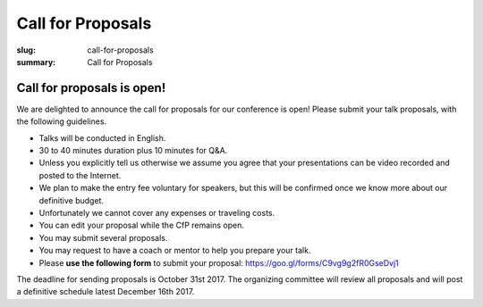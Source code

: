 Call for Proposals
##################

:slug: call-for-proposals
:summary: Call for Proposals

Call for proposals is open!
===========================

We are delighted to announce the call for proposals for our conference is open! Please submit your talk proposals, with the following guidelines.

- Talks will be conducted in English.
- 30 to 40 minutes duration plus 10 minutes for Q&A.
- Unless you explicitly tell us otherwise we assume you agree that your presentations can be video recorded and posted to the Internet.
- We plan to make the entry fee voluntary for speakers, but this will be confirmed once we know more about our definitive budget.
- Unfortunately we cannot cover any expenses or traveling costs.
- You can edit your proposal while the CfP remains open.
- You may submit several proposals.
- You may request to have a coach or mentor to help you prepare your talk.
- Please **use the following form** to submit your proposal: https://goo.gl/forms/C9vg9g2fR0GseDvj1


The deadline for sending proposals is October 31st 2017. The organizing committee will review all proposals and will post a definitive schedule latest December 16th 2017.
